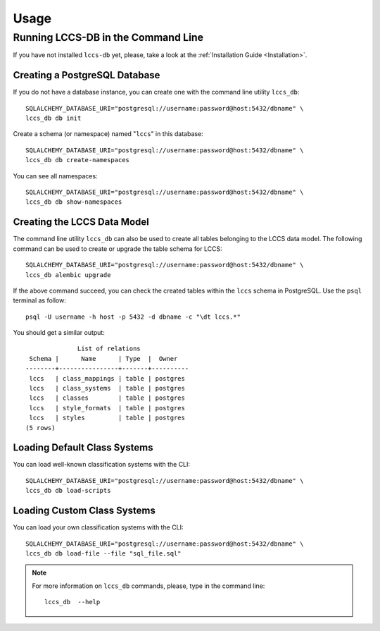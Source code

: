 ..
    This file is part of Land Cover Classification System Database Model.
    Copyright (C) 2019-2020 INPE.

    Land Cover Classification System Database Model is free software; you can redistribute it and/or modify it
    under the terms of the MIT License; see LICENSE file for more details.


Usage
=====


Running LCCS-DB in the Command Line
-----------------------------------


If you have not installed ``lccs-db`` yet, please, take a look at the :ref:`Installation Guide <Installation>`.


Creating a PostgreSQL Database
++++++++++++++++++++++++++++++


If you do not have a database instance, you can create one with the command line utility ``lccs_db``::

    SQLALCHEMY_DATABASE_URI="postgresql://username:password@host:5432/dbname" \
    lccs_db db init


Create a schema (or namespace) named "``lccs``" in this database::

    SQLALCHEMY_DATABASE_URI="postgresql://username:password@host:5432/dbname" \
    lccs_db db create-namespaces


You can see all namespaces::

    SQLALCHEMY_DATABASE_URI="postgresql://username:password@host:5432/dbname" \
    lccs_db db show-namespaces


Creating the LCCS Data Model
++++++++++++++++++++++++++++


The command line utility ``lccs_db`` can also be used to create all tables belonging to the LCCS data model. The following command can be used to create or upgrade the table schema for LCCS::

    SQLALCHEMY_DATABASE_URI="postgresql://username:password@host:5432/dbname" \
    lccs_db alembic upgrade


If the above command succeed, you can check the created tables within the ``lccs`` schema in PostgreSQL. Use the ``psql`` terminal as follow::

    psql -U username -h host -p 5432 -d dbname -c "\dt lccs.*"


You should get a similar output::

                  List of relations
     Schema |      Name      | Type  |  Owner
    --------+----------------+-------+----------
     lccs   | class_mappings | table | postgres
     lccs   | class_systems  | table | postgres
     lccs   | classes        | table | postgres
     lccs   | style_formats  | table | postgres
     lccs   | styles         | table | postgres
    (5 rows)



Loading Default Class Systems
+++++++++++++++++++++++++++++


You can load well-known classification systems with the CLI::

    SQLALCHEMY_DATABASE_URI="postgresql://username:password@host:5432/dbname" \
    lccs_db db load-scripts


Loading Custom Class Systems
++++++++++++++++++++++++++++


You can load your own classification systems with the CLI::

    SQLALCHEMY_DATABASE_URI="postgresql://username:password@host:5432/dbname" \
    lccs_db db load-file --file "sql_file.sql"



.. note::

    For more information on ``lccs_db`` commands, please, type in the command line::

        lccs_db  --help
